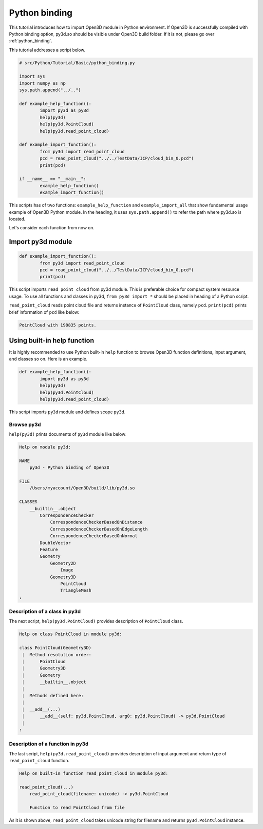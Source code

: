 .. _python_binding:

Python binding
-------------------------------------

This tutorial introduces how to import Open3D module in Python environment.
If Open3D is successfully compiled with Python binding option,
py3d.so should be visible under Open3D build folder.
If it is not, please go over :ref:`python_binding`.

This tutorial addresses a script below.

.. code-block:: python

	# src/Python/Tutorial/Basic/python_binding.py

	import sys
	import numpy as np
	sys.path.append("../..")

	def example_help_function():
		import py3d as py3d
		help(py3d)
		help(py3d.PointCloud)
		help(py3d.read_point_cloud)

	def example_import_function():
		from py3d import read_point_cloud
		pcd = read_point_cloud("../../TestData/ICP/cloud_bin_0.pcd")
		print(pcd)

	if __name__ == "__main__":
		example_help_function()
		example_import_function()

This scripts has of two functions: ``example_help_function`` and ``example_import_all``
that show fundamental usage example of Open3D Python module.
In the heading, it uses ``sys.path.append()`` to refer the path where py3d.so is located.

Let's consider each function from now on.


.. _import_py3d_module:

Import py3d module
=====================================

.. code-block:: python

	def example_import_function():
		from py3d import read_point_cloud
		pcd = read_point_cloud("../../TestData/ICP/cloud_bin_0.pcd")
		print(pcd)

This script imports ``read_point_cloud`` from py3d module.
This is preferable choice for compact system resource usage.
To use all functions and classes in py3d,
``from py3d import *`` should be placed in heading of a Python script.

``read_point_cloud`` reads point cloud file and returns instance of ``PointCloud`` class, namely ``pcd``.
``print(pcd)`` prints brief information of ``pcd`` like below:

.. code-block:: shell

	PointCloud with 198835 points.



.. _using_builtin_help_function:

Using built-in help function
=====================================

It is highly recommended to use Python built-in ``help`` function to browse
Open3D function definitions, input argument, and classes so on. Here is an example.

.. code-block:: python

	def example_help_function():
		import py3d as py3d
		help(py3d)
		help(py3d.PointCloud)
		help(py3d.read_point_cloud)

This script imports ``py3d`` module and defines scope ``py3d``.


Browse py3d
``````````````````````````````````````

``help(py3d)`` prints documents of ``py3d`` module like below:

.. code-block:: shell

	Help on module py3d:

	NAME
	    py3d - Python binding of Open3D

	FILE
	    /Users/myaccount/Open3D/build/lib/py3d.so

	CLASSES
	    __builtin__.object
	        CorrespondenceChecker
	            CorrespondenceCheckerBasedOnDistance
	            CorrespondenceCheckerBasedOnEdgeLength
	            CorrespondenceCheckerBasedOnNormal
	        DoubleVector
	        Feature
	        Geometry
	            Geometry2D
	                Image
	            Geometry3D
	                PointCloud
	                TriangleMesh
	:


Description of a class in py3d
``````````````````````````````````````

The next script, ``help(py3d.PointCloud)`` provides description of ``PointCloud`` class.

.. code-block:: shell

	Help on class PointCloud in module py3d:

	class PointCloud(Geometry3D)
	 |  Method resolution order:
	 |      PointCloud
	 |      Geometry3D
	 |      Geometry
	 |      __builtin__.object
	 |
	 |  Methods defined here:
	 |
	 |  __add__(...)
	 |      __add__(self: py3d.PointCloud, arg0: py3d.PointCloud) -> py3d.PointCloud
	 |
	:


Description of a function in py3d
``````````````````````````````````````

The last script, ``help(py3d.read_point_cloud)`` provides description of input argument and return type of ``read_point_cloud`` function.

.. code-block:: shell

	Help on built-in function read_point_cloud in module py3d:

	read_point_cloud(...)
	    read_point_cloud(filename: unicode) -> py3d.PointCloud

	    Function to read PointCloud from file

As it is shown above, ``read_point_cloud`` takes unicode string for filename and returns ``py3d.PointCloud`` instance.
